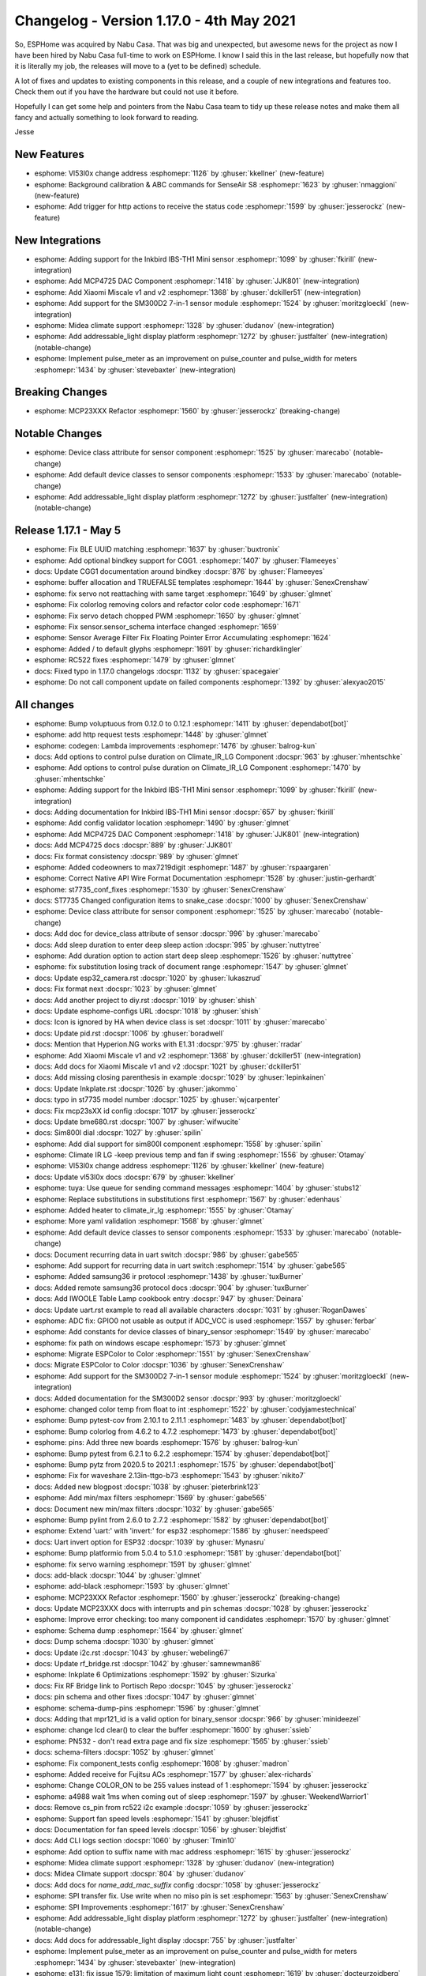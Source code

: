 Changelog - Version 1.17.0 - 4th May 2021
===============================================

.. seo::
    :description: Changelog for ESPHome version 1.17.0.
    :image: /_static/changelog-1.17.0.png
    :author: ESPHome
    :author_twitter: @esphome_

.. imgtable::
    :columns: 4

    Inkbird IBS-TH1 Mini, components/sensor/inkbird_ibsth1_mini, inkbird_isbth1_mini.jpg
    MCP4725, components/output/mcp4725, mcp4725.jpg
    Xiaomi Miscale, components/sensor/xiaomi_miscale, xiaomi_miscale.jpg
    Xiaomi Miscale2, components/sensor/xiaomi_miscale2, xiaomi_miscale2.jpg
    Midea Air Conditioner, components/climate/midea_ac, midea.svg
    Addressable Light Display, components/display/addressable_light, addressable_light.jpg
    Pulse Meter, components/sensor/pulse_meter, pulse.svg


So, ESPHome was acquired by Nabu Casa. That was big and unexpected, but awesome news for the project as now I have been hired
by Nabu Casa full-time to work on ESPHome. I know I said this in the last release, but hopefully now that it is literally
my job, the releases will move to a (yet to be defined) schedule.

A lot of fixes and updates to existing components in this release, and a couple of new integrations and features too. Check them out
if you have the hardware but could not use it before.

Hopefully I can get some help and pointers from the Nabu Casa team to tidy up these release notes and make them all fancy and
actually something to look forward to reading.

Jesse


New Features
------------

- esphome: Vl53l0x change address :esphomepr:`1126` by :ghuser:`kkellner` (new-feature)
- esphome: Background calibration & ABC commands for SenseAir S8 :esphomepr:`1623` by :ghuser:`nmaggioni` (new-feature)
- esphome: Add trigger for http actions to receive the status code :esphomepr:`1599` by :ghuser:`jesserockz` (new-feature)

New Integrations
----------------

- esphome: Adding support for the Inkbird IBS-TH1 Mini sensor :esphomepr:`1099` by :ghuser:`fkirill` (new-integration)
- esphome: Add MCP4725 DAC Component :esphomepr:`1418` by :ghuser:`JJK801` (new-integration)
- esphome: Add Xiaomi Miscale v1 and v2 :esphomepr:`1368` by :ghuser:`dckiller51` (new-integration)
- esphome: Add support for the SM300D2 7-in-1 sensor module :esphomepr:`1524` by :ghuser:`moritzgloeckl` (new-integration)
- esphome: Midea climate support :esphomepr:`1328` by :ghuser:`dudanov` (new-integration)
- esphome: Add addressable_light display platform :esphomepr:`1272` by :ghuser:`justfalter` (new-integration) (notable-change)
- esphome: Implement pulse_meter as an improvement on pulse_counter and pulse_width for meters :esphomepr:`1434` by :ghuser:`stevebaxter` (new-integration)

Breaking Changes
----------------

- esphome: MCP23XXX Refactor :esphomepr:`1560` by :ghuser:`jesserockz` (breaking-change)

Notable Changes
---------------

- esphome: Device class attribute for sensor component :esphomepr:`1525` by :ghuser:`marecabo` (notable-change)
- esphome: Add default device classes to sensor components :esphomepr:`1533` by :ghuser:`marecabo` (notable-change)
- esphome: Add addressable_light display platform :esphomepr:`1272` by :ghuser:`justfalter` (new-integration) (notable-change)

Release 1.17.1 - May 5
----------------------

- esphome: Fix BLE UUID matching :esphomepr:`1637` by :ghuser:`buxtronix`
- esphome: Add optional bindkey support for CGG1. :esphomepr:`1407` by :ghuser:`Flameeyes`
- docs: Update CGG1 documentation around bindkey :docspr:`876` by :ghuser:`Flameeyes`
- esphome: buffer allocation and TRUEFALSE templates :esphomepr:`1644` by :ghuser:`SenexCrenshaw`
- esphome: fix servo not reattaching with same target :esphomepr:`1649` by :ghuser:`glmnet`
- esphome: Fix colorlog removing colors and refactor color code :esphomepr:`1671`
- esphome: Fix servo detach chopped PWM :esphomepr:`1650` by :ghuser:`glmnet`
- esphome: Fix sensor.sensor_schema interface changed :esphomepr:`1659`
- esphome: Sensor Average Filter Fix Floating Pointer Error Accumulating :esphomepr:`1624`
- esphome: Added / to default glyphs :esphomepr:`1691` by :ghuser:`richardklingler`
- esphome: RC522 fixes :esphomepr:`1479` by :ghuser:`glmnet`
- docs: Fixed typo in 1.17.0 changelogs :docspr:`1132` by :ghuser:`spacegaier`
- esphome: Do not call component update on failed components :esphomepr:`1392` by :ghuser:`alexyao2015`

All changes
-----------

- esphome: Bump voluptuous from 0.12.0 to 0.12.1 :esphomepr:`1411` by :ghuser:`dependabot[bot]`
- esphome: add http request tests :esphomepr:`1448` by :ghuser:`glmnet`
- esphome: codegen: Lambda improvements :esphomepr:`1476` by :ghuser:`balrog-kun`
- docs: Add options to control pulse duration on Climate_IR_LG Component :docspr:`963` by :ghuser:`mhentschke`
- esphome: Add options to control pulse duration on Climate_IR_LG Component :esphomepr:`1470` by :ghuser:`mhentschke`
- esphome: Adding support for the Inkbird IBS-TH1 Mini sensor :esphomepr:`1099` by :ghuser:`fkirill` (new-integration)
- docs: Adding documentation for Inkbird IBS-TH1 Mini sensor :docspr:`657` by :ghuser:`fkirill`
- esphome: Add config validator location :esphomepr:`1490` by :ghuser:`glmnet`
- esphome: Add MCP4725 DAC Component :esphomepr:`1418` by :ghuser:`JJK801` (new-integration)
- docs: Add MCP4725 docs :docspr:`889` by :ghuser:`JJK801`
- docs: Fix format consistency :docspr:`989` by :ghuser:`glmnet`
- esphome: Added codeowners to max7219digit :esphomepr:`1487` by :ghuser:`rspaargaren`
- esphome: Correct Native API Wire Format Documentation :esphomepr:`1528` by :ghuser:`justin-gerhardt`
- esphome: st7735_conf_fixes :esphomepr:`1530` by :ghuser:`SenexCrenshaw`
- docs: ST7735 Changed configuration items to snake_case :docspr:`1000` by :ghuser:`SenexCrenshaw`
- esphome: Device class attribute for sensor component :esphomepr:`1525` by :ghuser:`marecabo` (notable-change)
- docs: Add doc for device_class attribute of sensor :docspr:`996` by :ghuser:`marecabo`
- docs: Add sleep duration to enter deep sleep action :docspr:`995` by :ghuser:`nuttytree`
- esphome: Add duration option to action start deep sleep :esphomepr:`1526` by :ghuser:`nuttytree`
- esphome: fix substitution losing track of document range :esphomepr:`1547` by :ghuser:`glmnet`
- docs: Update esp32_camera.rst :docspr:`1020` by :ghuser:`lukaszrud`
- docs: Fix format next :docspr:`1023` by :ghuser:`glmnet`
- docs: Add another project to diy.rst :docspr:`1019` by :ghuser:`shish`
- docs: Update esphome-configs URL :docspr:`1018` by :ghuser:`shish`
- docs: Icon is ignored by HA when device class is set :docspr:`1011` by :ghuser:`marecabo`
- docs: Update pid.rst :docspr:`1006` by :ghuser:`boradwell`
- docs: Mention that Hyperion.NG works with E1.31 :docspr:`975` by :ghuser:`rradar`
- esphome: Add Xiaomi Miscale v1 and v2 :esphomepr:`1368` by :ghuser:`dckiller51` (new-integration)
- docs: Add docs for Xiaomi Miscale v1 and v2 :docspr:`1021` by :ghuser:`dckiller51`
- docs: Add missing closing parenthesis in example :docspr:`1029` by :ghuser:`lepinkainen`
- docs: Update Inkplate.rst :docspr:`1026` by :ghuser:`jakommo`
- docs: typo in st7735 model number :docspr:`1025` by :ghuser:`wjcarpenter`
- docs: Fix mcp23sXX id config :docspr:`1017` by :ghuser:`jesserockz`
- docs: Update bme680.rst :docspr:`1007` by :ghuser:`wifwucite`
- docs: Sim800l dial :docspr:`1027` by :ghuser:`spilin`
- esphome: Add dial support for sim800l component :esphomepr:`1558` by :ghuser:`spilin`
- esphome: Climate IR LG -keep previous temp and fan if swing :esphomepr:`1556` by :ghuser:`Otamay`
- esphome: Vl53l0x change address :esphomepr:`1126` by :ghuser:`kkellner` (new-feature)
- docs: Update vl53l0x docs :docspr:`679` by :ghuser:`kkellner`
- esphome: tuya: Use queue for sending command messages :esphomepr:`1404` by :ghuser:`stubs12`
- esphome: Replace substitutions in substitutions first :esphomepr:`1567` by :ghuser:`edenhaus`
- esphome: Added heater to climate_ir_lg :esphomepr:`1555` by :ghuser:`Otamay`
- esphome: More yaml validation :esphomepr:`1568` by :ghuser:`glmnet`
- esphome: Add default device classes to sensor components :esphomepr:`1533` by :ghuser:`marecabo` (notable-change)
- docs: Document recurring data in uart switch :docspr:`986` by :ghuser:`gabe565`
- esphome: Add support for recurring data in uart switch :esphomepr:`1514` by :ghuser:`gabe565`
- esphome: Added samsung36 ir protocol :esphomepr:`1438` by :ghuser:`tuxBurner`
- docs: Added remote samsung36 protocol docs :docspr:`904` by :ghuser:`tuxBurner`
- docs: Add IWOOLE Table Lamp cookbook entry :docspr:`947` by :ghuser:`Deinara`
- docs: Update uart.rst example to read all available characters :docspr:`1031` by :ghuser:`RoganDawes`
- esphome: ADC fix: GPIO0 not usable as output if ADC_VCC is used :esphomepr:`1557` by :ghuser:`ferbar`
- esphome: Add constants for device classes of binary_sensor :esphomepr:`1549` by :ghuser:`marecabo`
- esphome: fix path on windows escape :esphomepr:`1573` by :ghuser:`glmnet`
- esphome: Migrate ESPColor to Color :esphomepr:`1551` by :ghuser:`SenexCrenshaw`
- docs: Migrate ESPColor to Color :docspr:`1036` by :ghuser:`SenexCrenshaw`
- esphome: Add support for the SM300D2 7-in-1 sensor module :esphomepr:`1524` by :ghuser:`moritzgloeckl` (new-integration)
- docs: Added documentation for the SM300D2 sensor :docspr:`993` by :ghuser:`moritzgloeckl`
- esphome: changed color temp from float to int :esphomepr:`1522` by :ghuser:`codyjamestechnical`
- esphome: Bump pytest-cov from 2.10.1 to 2.11.1 :esphomepr:`1483` by :ghuser:`dependabot[bot]`
- esphome: Bump colorlog from 4.6.2 to 4.7.2 :esphomepr:`1473` by :ghuser:`dependabot[bot]`
- esphome: pins: Add three new boards :esphomepr:`1576` by :ghuser:`balrog-kun`
- esphome: Bump pytest from 6.2.1 to 6.2.2 :esphomepr:`1574` by :ghuser:`dependabot[bot]`
- esphome: Bump pytz from 2020.5 to 2021.1 :esphomepr:`1575` by :ghuser:`dependabot[bot]`
- esphome: Fix for waveshare 2.13in-ttgo-b73 :esphomepr:`1543` by :ghuser:`nikito7`
- docs: Added new blogpost :docspr:`1038` by :ghuser:`pieterbrink123`
- esphome: Add min/max filters :esphomepr:`1569` by :ghuser:`gabe565`
- docs: Document new min/max filters :docspr:`1032` by :ghuser:`gabe565`
- esphome: Bump pylint from 2.6.0 to 2.7.2 :esphomepr:`1582` by :ghuser:`dependabot[bot]`
- esphome: Extend 'uart:' with 'invert:' for esp32 :esphomepr:`1586` by :ghuser:`needspeed`
- docs: Uart invert option for ESP32 :docspr:`1039` by :ghuser:`Mynasru`
- esphome: Bump platformio from 5.0.4 to 5.1.0 :esphomepr:`1581` by :ghuser:`dependabot[bot]`
- esphome: fix servo warning :esphomepr:`1591` by :ghuser:`glmnet`
- docs: add-black :docspr:`1044` by :ghuser:`glmnet`
- esphome: add-black :esphomepr:`1593` by :ghuser:`glmnet`
- esphome: MCP23XXX Refactor :esphomepr:`1560` by :ghuser:`jesserockz` (breaking-change)
- docs: Update MCP23XXX docs with interrupts and pin schemas :docspr:`1028` by :ghuser:`jesserockz`
- esphome: Improve error checking: too many component id candidates :esphomepr:`1570` by :ghuser:`glmnet`
- esphome: Schema dump :esphomepr:`1564` by :ghuser:`glmnet`
- docs: Dump schema :docspr:`1030` by :ghuser:`glmnet`
- docs: Update i2c.rst :docspr:`1043` by :ghuser:`webeling67`
- docs: Update rf_bridge.rst :docspr:`1042` by :ghuser:`samnewman86`
- esphome: Inkplate 6 Optimizations :esphomepr:`1592` by :ghuser:`Sizurka`
- docs: Fix RF Bridge link to Portisch Repo :docspr:`1045` by :ghuser:`jesserockz`
- docs: pin schema and other fixes :docspr:`1047` by :ghuser:`glmnet`
- esphome: schema-dump-pins :esphomepr:`1596` by :ghuser:`glmnet`
- docs: Adding that mpr121_id is a valid option for binary_sensor :docspr:`966` by :ghuser:`minideezel`
- esphome: change lcd clear() to clear the buffer :esphomepr:`1600` by :ghuser:`ssieb`
- esphome: PN532 - don't read extra page and fix size :esphomepr:`1565` by :ghuser:`ssieb`
- docs: schema-filters :docspr:`1052` by :ghuser:`glmnet`
- esphome: Fix component_tests config :esphomepr:`1608` by :ghuser:`madron`
- esphome: Added receive for Fujitsu ACs :esphomepr:`1577` by :ghuser:`alex-richards`
- esphome: Change COLOR_ON to be 255 values instead of 1 :esphomepr:`1594` by :ghuser:`jesserockz`
- esphome: a4988 wait 1ms when coming out of sleep :esphomepr:`1597` by :ghuser:`WeekendWarrior1`
- docs: Remove cs_pin from rc522 i2c example :docspr:`1059` by :ghuser:`jesserockz`
- esphome: Support fan speed levels :esphomepr:`1541` by :ghuser:`blejdfist`
- docs: Documentation for fan speed levels :docspr:`1056` by :ghuser:`blejdfist`
- docs: Add CLI logs section :docspr:`1060` by :ghuser:`Tmin10`
- esphome: Add option to suffix name with mac address :esphomepr:`1615` by :ghuser:`jesserockz`
- esphome: Midea climate support :esphomepr:`1328` by :ghuser:`dudanov` (new-integration)
- docs: Midea Climate support :docspr:`804` by :ghuser:`dudanov`
- docs: Add docs for `name_add_mac_suffix` config :docspr:`1058` by :ghuser:`jesserockz`
- esphome: SPI transfer fix. Use write when no miso pin is set :esphomepr:`1563` by :ghuser:`SenexCrenshaw`
- esphome: SPI Improvements :esphomepr:`1617` by :ghuser:`SenexCrenshaw`
- esphome: Add addressable_light display platform :esphomepr:`1272` by :ghuser:`justfalter` (new-integration) (notable-change)
- docs: Add docs for addressable_light display :docspr:`755` by :ghuser:`justfalter`
- esphome: Implement pulse_meter as an improvement on pulse_counter and pulse_width for meters :esphomepr:`1434` by :ghuser:`stevebaxter` (new-integration)
- esphome: e131: fix issue 1579: limitation of maximum light count :esphomepr:`1619` by :ghuser:`docteurzoidberg`
- docs: Add documentation for pulse_meter :docspr:`900` by :ghuser:`stevebaxter`
- esphome: Bump platformio from 5.1.0 to 5.1.1 :esphomepr:`1618` by :ghuser:`dependabot[bot]`
- esphome: Fix pulse-meter with device_class and black :esphomepr:`1621` by :ghuser:`jesserockz`
- esphome: Declare Color objects in main.cpp :esphomepr:`1395` by :ghuser:`kbx81`
- esphome: Add 2.13in-ttgo-b1 waveshare epaper module. :esphomepr:`1326` by :ghuser:`matikij`
- docs: Add docs for ttgo-b1 version (next branch) :docspr:`808` by :ghuser:`matikij`
- esphome: Bump flake8 from 3.8.4 to 3.9.0 :esphomepr:`1612` by :ghuser:`dependabot[bot]`
- esphome: Bundle platformio lib_deps in docker images :esphomepr:`1625`
- esphome: Bump protobuf from 3.13.0 to 3.15.6 :esphomepr:`1607` by :ghuser:`dependabot[bot]`
- esphome: Bump pyyaml from 5.3.1 to 5.4.1 :esphomepr:`1482` by :ghuser:`dependabot[bot]`
- esphome: Switch docker images to debian :esphomepr:`1626`
- esphome: Background calibration & ABC commands for SenseAir S8 :esphomepr:`1623` by :ghuser:`nmaggioni` (new-feature)
- docs: SenseAir: background calibration & ABC commands :docspr:`1066` by :ghuser:`nmaggioni`
- esphome: Add trigger for http actions to receive the status code :esphomepr:`1599` by :ghuser:`jesserockz` (new-feature)
- docs: Add docs for http_request on_response trigger :docspr:`1049` by :ghuser:`jesserockz`
- docs: Fix typo lambada -> lambda in multiple display compoments :docspr:`1071` by :ghuser:`rheinz`
- docs: Consistent spelling of "ID" :docspr:`1068` by :ghuser:`spacegaier`
- docs: Change GREYSCALE to GRAYSCALE :docspr:`1073` by :ghuser:`adrienbrault`
- docs: SPI: fix Example :docspr:`1076` by :ghuser:`ferbar`
- docs: Update diy.rst :docspr:`1106` by :ghuser:`electrofun-smart`
- docs: Make changelog banner dismissable :docspr:`1113` by :ghuser:`manutenfruits`
- docs: Correct typo: "between between" -> "between" :docspr:`1109` by :ghuser:`janosrusiczki`
- docs: Update canbus.rst :docspr:`1115` by :ghuser:`meijerwynand`
- docs: Update diy.rst :docspr:`1114` by :ghuser:`murilobaliego`
- docs: Update email addresses :docspr:`1122` by :ghuser:`jesserockz`
